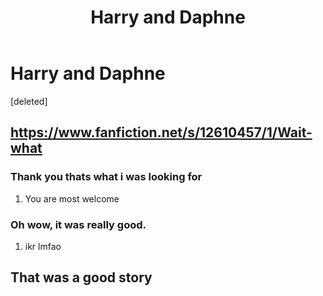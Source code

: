 #+TITLE: Harry and Daphne

* Harry and Daphne
:PROPERTIES:
:Score: 21
:DateUnix: 1594282908.0
:DateShort: 2020-Jul-09
:FlairText: What's That Fic?
:END:
[deleted]


** [[https://www.fanfiction.net/s/12610457/1/Wait-what]]
:PROPERTIES:
:Score: 11
:DateUnix: 1594283045.0
:DateShort: 2020-Jul-09
:END:

*** Thank you thats what i was looking for
:PROPERTIES:
:Author: InLoveWithBooks
:Score: 6
:DateUnix: 1594283214.0
:DateShort: 2020-Jul-09
:END:

**** You are most welcome
:PROPERTIES:
:Score: 3
:DateUnix: 1594283291.0
:DateShort: 2020-Jul-09
:END:


*** Oh wow, it was really good.
:PROPERTIES:
:Author: nutakufan010
:Score: 3
:DateUnix: 1594308701.0
:DateShort: 2020-Jul-09
:END:

**** ikr lmfao
:PROPERTIES:
:Score: 2
:DateUnix: 1594308788.0
:DateShort: 2020-Jul-09
:END:


** That was a good story
:PROPERTIES:
:Author: panda0031698
:Score: 3
:DateUnix: 1594311429.0
:DateShort: 2020-Jul-09
:END:
